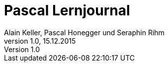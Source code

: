 Pascal Lernjournal
==================
Alain Keller, Pascal Honegger und Seraphin Rihm
Version 1.0, 15.12.2015